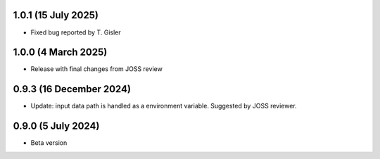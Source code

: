 .. :changelog:

1.0.1 (15 July 2025)
~~~~~~~~~~~~~~~~~~

- Fixed bug reported by T. Gisler

1.0.0 (4 March 2025)
~~~~~~~~~~~~~~~~~~

- Release with final changes from JOSS review


0.9.3 (16 December 2024)
~~~~~~~~~~~~~~~~~~

- Update: input data path is handled as a environment variable. Suggested by JOSS reviewer.


0.9.0 (5 July 2024)
~~~~~~~~~~~~~~~~~~

- Beta version 
